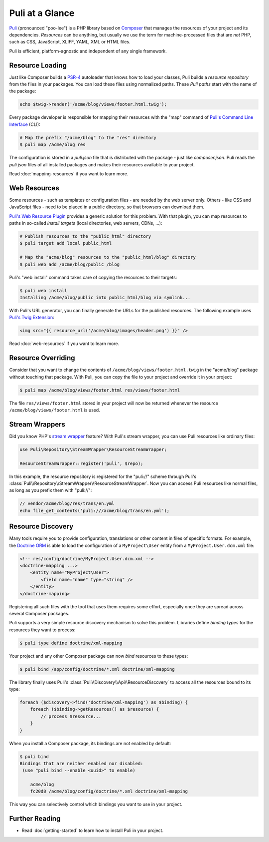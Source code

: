 Puli at a Glance
================

Puli_ (pronounced "poo-lee") is a PHP library based on Composer_ that manages
the resources of your project and its dependencies. *Resources* can be anything,
but usually we use the term for machine-processed files that are *not* PHP, such
as CSS, JavaScript, XLIFF, YAML, XML or HTML files.

Puli is efficient, platform-agnostic and independent of any single framework.

Resource Loading
----------------

Just like Composer builds a PSR-4_ autoloader that knows how to load your
classes, Puli builds a *resource repository* from the files in your packages.
You can load these files using normalized paths. These *Puli paths* start with
the name of the package:

.. code-block:: php

    echo $twig->render('/acme/blog/views/footer.html.twig');

Every package developer is responsible for mapping their resources with the
"map" command of `Puli's Command Line Interface`_ (CLI):

.. code-block:: text

    # Map the prefix "/acme/blog" to the "res" directory
    $ puli map /acme/blog res

The configuration is stored in a `puli.json` file that is distributed with the
package - just like `composer.json`. Puli reads the `puli.json` files of all
installed packages and makes their resources available to your project.

Read :doc:`mapping-resources` if you want to learn more.

Web Resources
-------------

Some resources - such as templates or configuration files - are needed by the
web server only. Others - like CSS and JavaScript files - need to be placed in
a public directory, so that browsers can download them.

`Puli's Web Resource Plugin`_ provides a generic solution for this problem.
With that plugin, you can map resources to paths in so-called *install targets*
(local directories, web servers, CDNs, ...):

.. code-block:: text

    # Publish resources to the "public_html" directory
    $ puli target add local public_html

    # Map the "acme/blog" resources to the "public_html/blog" directory
    $ puli web add /acme/blog/public /blog

Puli's "web install" command takes care of copying the resources to their
targets:

.. code-block:: text

    $ puli web install
    Installing /acme/blog/public into public_html/blog via symlink...

With Puli's URL generator, you can finally generate the URLs for the published
resources. The following example uses `Puli's Twig Extension`_:

.. code-block:: jinja

    <img src="{{ resource_url('/acme/blog/images/header.png') }}" />

Read :doc:`web-resources` if you want to learn more.

Resource Overriding
-------------------

Consider that you want to change the contents of
``/acme/blog/views/footer.html.twig`` in the "acme/blog" package without
touching that package. With Puli, you can copy the file to your project and
override it in your project:

.. code-block:: text

    $ puli map /acme/blog/views/footer.html res/views/footer.html


The file ``res/views/footer.html`` stored in your project will now be returned
whenever the resource ``/acme/blog/views/footer.html`` is used.

Stream Wrappers
---------------

Did you know PHP's `stream wrapper`_ feature? With Puli's stream wrapper, you
can use Puli resources like ordinary files:

.. code-block:: php

    use Puli\Repository\StreamWrapper\ResourceStreamWrapper;

    ResourceStreamWrapper::register('puli', $repo);

In this example, the resource repository is registered for the "puli://" scheme
through Puli's :class:`Puli\\Repository\\StreamWrapper\\ResourceStreamWrapper`.
Now you can access Puli resources like normal files, as long as you prefix them
with "puli://":

.. code-block:: php

    // vendor/acme/blog/res/trans/en.yml
    echo file_get_contents('puli:///acme/blog/trans/en.yml');

Resource Discovery
------------------

Many tools require you to provide configuration, translations or other content
in files of specific formats. For example, the `Doctrine ORM`_ is able to load
the configuration of a ``MyProject\User`` entity from a
``MyProject.User.dcm.xml`` file:

.. code-block:: xml

    <!-- res/config/doctrine/MyProject.User.dcm.xml -->
    <doctrine-mapping ...>
        <entity name="MyProject\User">
            <field name="name" type="string" />
        </entity>
    </doctrine-mapping>

Registering all such files with the tool that uses them requires some effort,
especially once they are spread across several Composer packages.

Puli supports a very simple resource discovery mechanism to solve this problem.
Libraries define *binding types* for the resources they want to process:

.. code-block:: text

    $ puli type define doctrine/xml-mapping

Your project and any other Composer package can now *bind* resources to these
types:

.. code-block:: text

    $ puli bind /app/config/doctrine/*.xml doctrine/xml-mapping

The library finally uses Puli's :class:`Puli\\Discovery\\Api\\ResourceDiscovery`
to access all the resources bound to its type:

.. code-block:: php

    foreach ($discovery->find('doctrine/xml-mapping') as $binding) {
        foreach ($binding->getResources() as $resource) {
            // process $resource...
        }
    }

When you install a Composer package, its bindings are not enabled by default:

.. code-block:: text

    $ puli bind
    Bindings that are neither enabled nor disabled:
     (use "puli bind --enable <uuid>" to enable)

        acme/blog
        fc20d8 /acme/blog/config/doctrine/*.xml doctrine/xml-mapping

This way you can selectively control which bindings you want to use in your
project.

Further Reading
---------------

* Read :doc:`getting-started` to learn how to install Puli in your project.

.. _Puli: https://github.com/puli/puli
.. _Composer: https://getcomposer.org
.. _PSR-4: http://www.php-fig.org/psr/psr-4/
.. _Puli's Command Line Interface: https://github.com/puli/cli
.. _`Puli's Web Resource Plugin`: https://github.com/puli/web-resource-plugin
.. _Composer plugin: https://github.com/puli/composer-plugin
.. _Puli's Twig Extension: https://github.com/puli/twig-extension
.. _stream wrapper: http://php.net/manual/en/intro.stream.php
.. _Doctrine ORM: http://www.doctrine-project.org/projects/orm.html
